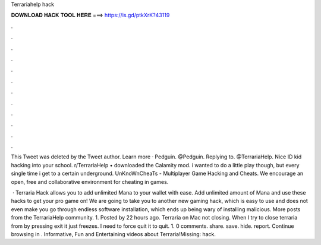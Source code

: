 Terrariahelp hack



𝐃𝐎𝐖𝐍𝐋𝐎𝐀𝐃 𝐇𝐀𝐂𝐊 𝐓𝐎𝐎𝐋 𝐇𝐄𝐑𝐄 ===> https://is.gd/ptkXrK?43119



.



.



.



.



.



.



.



.



.



.



.



.

This Tweet was deleted by the Tweet author. Learn more · Pedguin. @Pedguin. Replying to. @TerrariaHelp. Nice ID kid hacking into your school. r/TerrariaHelp • downloaded the Calamity mod. i wanted to do a little play though, but every single time i get to a certain underground. UnKnoWnCheaTs - Multiplayer Game Hacking and Cheats. We encourage an open, free and collaborative environment for cheating in games.

 · Terraria Hack allows you to add unlimited Mana to your wallet with ease. Add unlimited amount of Mana and use these hacks to get your pro game on! We are going to take you to another new gaming hack, which is easy to use and does not even make you go through endless software installation, which ends up being wary of installing malicious. More posts from the TerrariaHelp community. 1. Posted by 22 hours ago. Terraria on Mac not closing. When I try to close terraria from by pressing exit it just freezes. I need to force quit it to quit. 1. 0 comments. share. save. hide. report. Continue browsing in . Informative, Fun and Entertaining videos about Terraria!Missing: hack.
